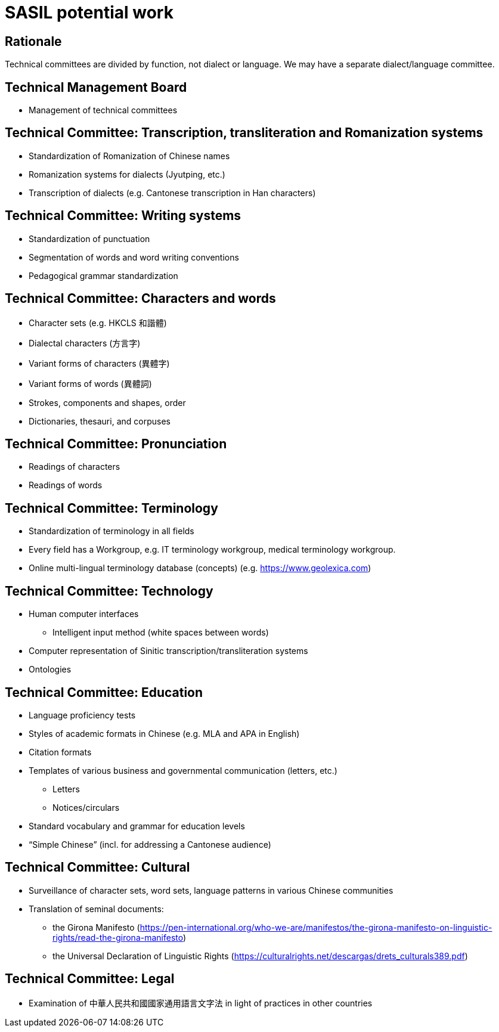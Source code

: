 = SASIL potential work

== Rationale

Technical committees are divided by function, not dialect or language.
We may have a separate dialect/language committee.

== Technical Management Board

* Management of technical committees


== Technical Committee: Transcription, transliteration and Romanization systems

* Standardization of Romanization of Chinese names
* Romanization systems for dialects (Jyutping, etc.)
* Transcription of dialects (e.g. Cantonese transcription in Han characters)


== Technical Committee: Writing systems

* Standardization of punctuation
* Segmentation of words and word writing conventions
* Pedagogical grammar standardization


== Technical Committee: Characters and words

* Character sets (e.g. HKCLS 和諧體)
* Dialectal characters (方言字)
* Variant forms of characters (異體字)
* Variant forms of words (異體詞)
* Strokes, components and shapes, order
* Dictionaries, thesauri, and corpuses


== Technical Committee: Pronunciation

* Readings of characters
* Readings of words


== Technical Committee: Terminology

* Standardization of terminology in all fields
* Every field has a Workgroup, e.g. IT terminology workgroup, medical terminology workgroup.
* Online multi-lingual terminology database (concepts) (e.g. https://www.geolexica.com)


== Technical Committee: Technology

* Human computer interfaces
** Intelligent input method (white spaces between words)

* Computer representation of Sinitic transcription/transliteration systems
* Ontologies


== Technical Committee: Education

* Language proficiency tests
* Styles of academic formats in Chinese (e.g. MLA and APA in English)
* Citation formats

* Templates of various business and governmental communication (letters, etc.)
** Letters
** Notices/circulars

* Standard vocabulary and grammar for education levels
* "`Simple Chinese`" (incl. for addressing a Cantonese audience)


== Technical Committee: Cultural

* Surveillance of character sets, word sets, language patterns in various Chinese communities
* Translation of seminal documents:
** the Girona Manifesto (https://pen-international.org/who-we-are/manifestos/the-girona-manifesto-on-linguistic-rights/read-the-girona-manifesto)
** the Universal Declaration of Linguistic Rights (https://culturalrights.net/descargas/drets_culturals389.pdf)


== Technical Committee: Legal

* Examination of 中華人民共和國國家通用語言文字法 in light of practices in other countries


